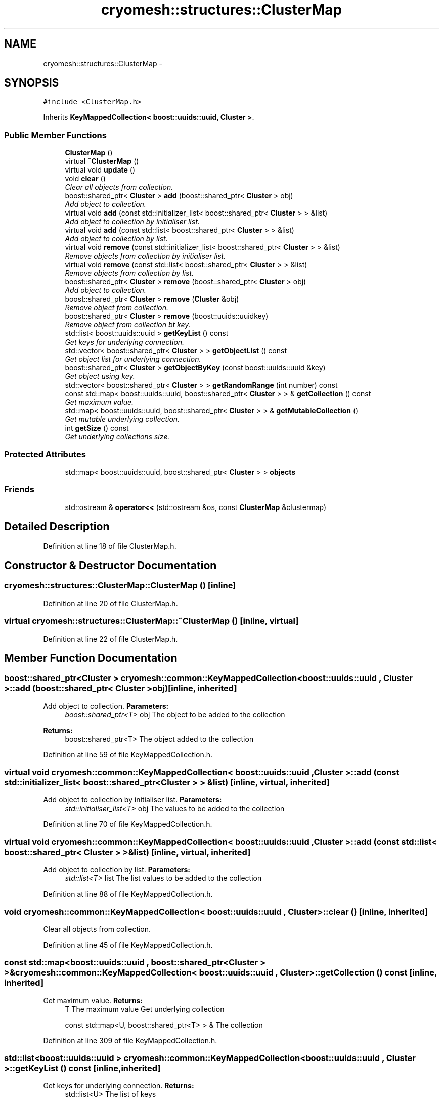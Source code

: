 .TH "cryomesh::structures::ClusterMap" 3 "Mon Mar 14 2011" "cryomesh" \" -*- nroff -*-
.ad l
.nh
.SH NAME
cryomesh::structures::ClusterMap \- 
.SH SYNOPSIS
.br
.PP
.PP
\fC#include <ClusterMap.h>\fP
.PP
Inherits \fBKeyMappedCollection< boost::uuids::uuid, Cluster >\fP.
.SS "Public Member Functions"

.in +1c
.ti -1c
.RI "\fBClusterMap\fP ()"
.br
.ti -1c
.RI "virtual \fB~ClusterMap\fP ()"
.br
.ti -1c
.RI "virtual void \fBupdate\fP ()"
.br
.ti -1c
.RI "void \fBclear\fP ()"
.br
.RI "\fIClear all objects from collection. \fP"
.ti -1c
.RI "boost::shared_ptr< \fBCluster\fP > \fBadd\fP (boost::shared_ptr< \fBCluster\fP > obj)"
.br
.RI "\fIAdd object to collection. \fP"
.ti -1c
.RI "virtual void \fBadd\fP (const std::initializer_list< boost::shared_ptr< \fBCluster\fP > > &list)"
.br
.RI "\fIAdd object to collection by initialiser list. \fP"
.ti -1c
.RI "virtual void \fBadd\fP (const std::list< boost::shared_ptr< \fBCluster\fP > > &list)"
.br
.RI "\fIAdd object to collection by list. \fP"
.ti -1c
.RI "virtual void \fBremove\fP (const std::initializer_list< boost::shared_ptr< \fBCluster\fP > > &list)"
.br
.RI "\fIRemove objects from collection by initialiser list. \fP"
.ti -1c
.RI "virtual void \fBremove\fP (const std::list< boost::shared_ptr< \fBCluster\fP > > &list)"
.br
.RI "\fIRemove objects from collection by list. \fP"
.ti -1c
.RI "boost::shared_ptr< \fBCluster\fP > \fBremove\fP (boost::shared_ptr< \fBCluster\fP > obj)"
.br
.RI "\fIAdd object to collection. \fP"
.ti -1c
.RI "boost::shared_ptr< \fBCluster\fP > \fBremove\fP (\fBCluster\fP &obj)"
.br
.RI "\fIRemove object from collection. \fP"
.ti -1c
.RI "boost::shared_ptr< \fBCluster\fP > \fBremove\fP (boost::uuids::uuidkey)"
.br
.RI "\fIRemove object from collection bt key. \fP"
.ti -1c
.RI "std::list< boost::uuids::uuid > \fBgetKeyList\fP () const"
.br
.RI "\fIGet keys for underlying connection. \fP"
.ti -1c
.RI "std::vector< boost::shared_ptr< \fBCluster\fP > > \fBgetObjectList\fP () const"
.br
.RI "\fIGet object list for underlying connection. \fP"
.ti -1c
.RI "boost::shared_ptr< \fBCluster\fP > \fBgetObjectByKey\fP (const boost::uuids::uuid &key)"
.br
.RI "\fIGet object using key. \fP"
.ti -1c
.RI "std::vector< boost::shared_ptr< \fBCluster\fP > > \fBgetRandomRange\fP (int number) const"
.br
.ti -1c
.RI "const std::map< boost::uuids::uuid, boost::shared_ptr< \fBCluster\fP > > & \fBgetCollection\fP () const"
.br
.RI "\fIGet maximum value. \fP"
.ti -1c
.RI "std::map< boost::uuids::uuid, boost::shared_ptr< \fBCluster\fP > > & \fBgetMutableCollection\fP ()"
.br
.RI "\fIGet mutable underlying collection. \fP"
.ti -1c
.RI "int \fBgetSize\fP () const"
.br
.RI "\fIGet underlying collections size. \fP"
.in -1c
.SS "Protected Attributes"

.in +1c
.ti -1c
.RI "std::map< boost::uuids::uuid, boost::shared_ptr< \fBCluster\fP > > \fBobjects\fP"
.br
.in -1c
.SS "Friends"

.in +1c
.ti -1c
.RI "std::ostream & \fBoperator<<\fP (std::ostream &os, const \fBClusterMap\fP &clustermap)"
.br
.in -1c
.SH "Detailed Description"
.PP 
Definition at line 18 of file ClusterMap.h.
.SH "Constructor & Destructor Documentation"
.PP 
.SS "cryomesh::structures::ClusterMap::ClusterMap ()\fC [inline]\fP"
.PP
Definition at line 20 of file ClusterMap.h.
.SS "virtual cryomesh::structures::ClusterMap::~ClusterMap ()\fC [inline, virtual]\fP"
.PP
Definition at line 22 of file ClusterMap.h.
.SH "Member Function Documentation"
.PP 
.SS "boost::shared_ptr<\fBCluster\fP > \fBcryomesh::common::KeyMappedCollection\fP< boost::uuids::uuid , \fBCluster\fP  >::add (boost::shared_ptr< Cluster  >obj)\fC [inline, inherited]\fP"
.PP
Add object to collection. \fBParameters:\fP
.RS 4
\fIboost::shared_ptr<T>\fP obj The object to be added to the collection
.RE
.PP
\fBReturns:\fP
.RS 4
boost::shared_ptr<T> The object added to the collection 
.RE
.PP

.PP
Definition at line 59 of file KeyMappedCollection.h.
.SS "virtual void \fBcryomesh::common::KeyMappedCollection\fP< boost::uuids::uuid , \fBCluster\fP  >::add (const std::initializer_list< boost::shared_ptr< Cluster  > > &list)\fC [inline, virtual, inherited]\fP"
.PP
Add object to collection by initialiser list. \fBParameters:\fP
.RS 4
\fIstd::initialiser_list<T>\fP obj The values to be added to the collection 
.RE
.PP

.PP
Definition at line 70 of file KeyMappedCollection.h.
.SS "virtual void \fBcryomesh::common::KeyMappedCollection\fP< boost::uuids::uuid , \fBCluster\fP  >::add (const std::list< boost::shared_ptr< Cluster  > > &list)\fC [inline, virtual, inherited]\fP"
.PP
Add object to collection by list. \fBParameters:\fP
.RS 4
\fIstd::list<T>\fP list The list values to be added to the collection 
.RE
.PP

.PP
Definition at line 88 of file KeyMappedCollection.h.
.SS "void \fBcryomesh::common::KeyMappedCollection\fP< boost::uuids::uuid , \fBCluster\fP  >::clear ()\fC [inline, inherited]\fP"
.PP
Clear all objects from collection. 
.PP
Definition at line 45 of file KeyMappedCollection.h.
.SS "const std::map<boost::uuids::uuid , boost::shared_ptr<\fBCluster\fP > >& \fBcryomesh::common::KeyMappedCollection\fP< boost::uuids::uuid , \fBCluster\fP  >::getCollection () const\fC [inline, inherited]\fP"
.PP
Get maximum value. \fBReturns:\fP
.RS 4
T The maximum value Get underlying collection
.PP
const std::map<U, boost::shared_ptr<T> > & The collection 
.RE
.PP

.PP
Definition at line 309 of file KeyMappedCollection.h.
.SS "std::list<boost::uuids::uuid > \fBcryomesh::common::KeyMappedCollection\fP< boost::uuids::uuid , \fBCluster\fP  >::getKeyList () const\fC [inline, inherited]\fP"
.PP
Get keys for underlying connection. \fBReturns:\fP
.RS 4
std::list<U> The list of keys 
.RE
.PP

.PP
Definition at line 208 of file KeyMappedCollection.h.
.SS "std::map<boost::uuids::uuid , boost::shared_ptr<\fBCluster\fP > >& \fBcryomesh::common::KeyMappedCollection\fP< boost::uuids::uuid , \fBCluster\fP  >::getMutableCollection ()\fC [inline, inherited]\fP"
.PP
Get mutable underlying collection. \fBReturns:\fP
.RS 4
const std::map<U, boost::shared_ptr<T> > & The mutable collection 
.RE
.PP

.PP
Definition at line 319 of file KeyMappedCollection.h.
.SS "boost::shared_ptr<\fBCluster\fP > \fBcryomesh::common::KeyMappedCollection\fP< boost::uuids::uuid , \fBCluster\fP  >::getObjectByKey (const boost::uuids::uuid  &key)\fC [inline, inherited]\fP"
.PP
Get object using key. \fBParameters:\fP
.RS 4
\fIU\fP key Key to search for 
.RE
.PP
\fBReturns:\fP
.RS 4
boost::shared_ptr<T> The found object 
.RE
.PP

.PP
Definition at line 250 of file KeyMappedCollection.h.
.SS "std::vector<boost::shared_ptr<\fBCluster\fP > > \fBcryomesh::common::KeyMappedCollection\fP< boost::uuids::uuid , \fBCluster\fP  >::getObjectList () const\fC [inline, inherited]\fP"
.PP
Get object list for underlying connection. \fBReturns:\fP
.RS 4
std::list<U> The list of object values 
.RE
.PP

.PP
Definition at line 228 of file KeyMappedCollection.h.
.SS "std::vector<boost::shared_ptr<\fBCluster\fP > > \fBcryomesh::common::KeyMappedCollection\fP< boost::uuids::uuid , \fBCluster\fP  >::getRandomRange (intnumber) const\fC [inline, inherited]\fP"
.PP
Definition at line 261 of file KeyMappedCollection.h.
.SS "int \fBcryomesh::common::KeyMappedCollection\fP< boost::uuids::uuid , \fBCluster\fP  >::getSize () const\fC [inline, inherited]\fP"
.PP
Get underlying collections size. \fBReturns:\fP
.RS 4
int The collections size 
.RE
.PP

.PP
Definition at line 329 of file KeyMappedCollection.h.
.SS "virtual void \fBcryomesh::common::KeyMappedCollection\fP< boost::uuids::uuid , \fBCluster\fP  >::remove (const std::list< boost::shared_ptr< Cluster  > > &list)\fC [inline, virtual, inherited]\fP"
.PP
Remove objects from collection by list. \fBParameters:\fP
.RS 4
\fIstd::list<T>\fP list The list values to be removed to the collection 
.RE
.PP

.PP
Definition at line 124 of file KeyMappedCollection.h.
.SS "boost::shared_ptr<\fBCluster\fP > \fBcryomesh::common::KeyMappedCollection\fP< boost::uuids::uuid , \fBCluster\fP  >::remove (boost::shared_ptr< Cluster  >obj)\fC [inline, inherited]\fP"
.PP
Add object to collection. \fBParameters:\fP
.RS 4
\fIT\fP & refobj The object to be added to the collection
.RE
.PP
\fBReturns:\fP
.RS 4
boost::shared_ptr<T> The object added to the collection
.RE
.PP
boost::shared_ptr<T> add(T & refobj) { boost::shared_ptr<T> obj = boost::shared_ptr<T>(&refobj); objects[obj->getKey()] = obj; return objects.find(obj->getKey())->second; } Remove object from collection
.PP
\fBParameters:\fP
.RS 4
\fIboost::shared_ptr<T>\fP obj The object to be removed from the collection
.RE
.PP
\fBReturns:\fP
.RS 4
boost::shared_ptr<T> The object removed from the collection 
.RE
.PP

.PP
Definition at line 163 of file KeyMappedCollection.h.
.SS "boost::shared_ptr<\fBCluster\fP > \fBcryomesh::common::KeyMappedCollection\fP< boost::uuids::uuid , \fBCluster\fP  >::remove (boost::uuids::uuidkey)\fC [inline, inherited]\fP"
.PP
Remove object from collection bt key. \fBParameters:\fP
.RS 4
\fIU\fP key The ey of the object to be removed from the collection
.RE
.PP
\fBReturns:\fP
.RS 4
boost::shared_ptr<T> The object removed from the collection 
.RE
.PP

.PP
Definition at line 191 of file KeyMappedCollection.h.
.SS "virtual void \fBcryomesh::common::KeyMappedCollection\fP< boost::uuids::uuid , \fBCluster\fP  >::remove (const std::initializer_list< boost::shared_ptr< Cluster  > > &list)\fC [inline, virtual, inherited]\fP"
.PP
Remove objects from collection by initialiser list. \fBParameters:\fP
.RS 4
\fIstd::initialiser_list<T>\fP obj The values to be removed from the collection 
.RE
.PP

.PP
Definition at line 106 of file KeyMappedCollection.h.
.SS "boost::shared_ptr<\fBCluster\fP > \fBcryomesh::common::KeyMappedCollection\fP< boost::uuids::uuid , \fBCluster\fP  >::remove (Cluster  &obj)\fC [inline, inherited]\fP"
.PP
Remove object from collection. \fBParameters:\fP
.RS 4
\fIT\fP & obj The object to be removed from the collection
.RE
.PP
\fBReturns:\fP
.RS 4
boost::shared_ptr<T> The object removed from the collection 
.RE
.PP

.PP
Definition at line 177 of file KeyMappedCollection.h.
.SS "virtual void cryomesh::structures::ClusterMap::update ()\fC [inline, virtual]\fP"
.PP
Definition at line 24 of file ClusterMap.h.
.PP
References cryomesh::common::KeyMappedCollection< boost::uuids::uuid, Cluster >::objects.
.SH "Friends And Related Function Documentation"
.PP 
.SS "std::ostream& operator<< (std::ostream &os, const \fBClusterMap\fP &clustermap)\fC [friend]\fP"
.PP
Definition at line 40 of file ClusterMap.h.
.SH "Member Data Documentation"
.PP 
.SS "std::map<boost::uuids::uuid , boost::shared_ptr<\fBCluster\fP > > \fBcryomesh::common::KeyMappedCollection\fP< boost::uuids::uuid , \fBCluster\fP  >::\fBobjects\fP\fC [protected, inherited]\fP"
.PP
Definition at line 339 of file KeyMappedCollection.h.
.PP
Referenced by update().

.SH "Author"
.PP 
Generated automatically by Doxygen for cryomesh from the source code.

